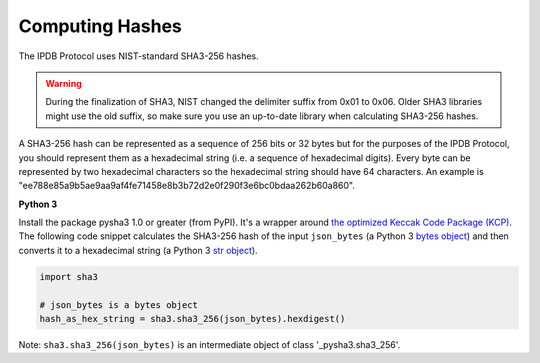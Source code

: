 Computing Hashes
================

The IPDB Protocol uses NIST-standard SHA3-256 hashes.

.. warning::

   During the finalization of SHA3, NIST changed the delimiter suffix from 0x01 to 0x06.
   Older SHA3 libraries might use the old suffix,
   so make sure you use an up-to-date library when calculating SHA3-256 hashes.

A SHA3-256 hash can be represented as a sequence of 256 bits or 32 bytes
but for the purposes of the IPDB Protocol,
you should represent them as a hexadecimal string
(i.e. a sequence of hexadecimal digits).
Every byte can be represented by two hexadecimal characters
so the hexadecimal string should have 64 characters.
An example is
"ee788e85a9b5ae9aa9af4fe71458e8b3b72d2e0f290f3e6bc0bdaa262b60a860".


**Python 3**

Install the package pysha3 1.0 or greater (from PyPI).
It's a wrapper around 
`the optimized Keccak Code Package (KCP) <https://github.com/gvanas/KeccakCodePackage>`_.
The following code snippet calculates the SHA3-256 hash
of the input ``json_bytes`` (a Python 3
`bytes object <https://docs.python.org/3/library/stdtypes.html#bytes-objects>`_)
and then converts it to a hexadecimal string (a Python 3
`str object <https://docs.python.org/3/library/stdtypes.html#text-sequence-type-str>`_).

.. code:: python

   import sha3

   # json_bytes is a bytes object
   hash_as_hex_string = sha3.sha3_256(json_bytes).hexdigest()

Note: ``sha3.sha3_256(json_bytes)`` is an intermediate object of class
'_pysha3.sha3_256'.
